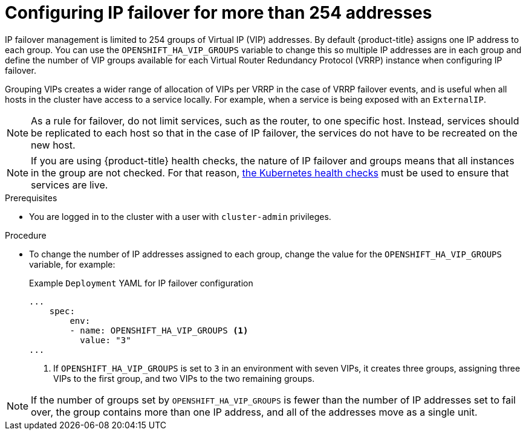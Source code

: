 // Module included in the following assemblies:
//
// * networking/configuring-ipfailover.adoc

[id="nw-ipfailover-configuring-more-than-254_{context}"]
= Configuring IP failover for more than 254 addresses

[role="_abstract"]
IP failover management is limited to 254 groups of Virtual IP (VIP) addresses. By default {product-title} assigns one IP address to each group. You can use the `OPENSHIFT_HA_VIP_GROUPS` variable to change this so multiple IP addresses are in each group and define the number of VIP groups available for each Virtual Router Redundancy Protocol (VRRP) instance when configuring IP failover.

Grouping VIPs creates a wider range of allocation of VIPs per VRRP in the case of VRRP failover events, and is useful when all hosts in the cluster have access to a service locally. For example, when a service is being exposed with an `ExternalIP`.

[NOTE]
====
As a rule for failover, do not limit services, such as the router, to one specific host. Instead, services should be replicated to each host so that in the case of IP failover, the services do not have to be recreated on the new host.
====

[NOTE]
====
If you are using {product-title} health checks, the nature of IP failover and groups means that all instances in the group are not checked. For that reason, link:https://kubernetes.io/docs/tasks/configure-pod-container/configure-liveness-readiness-probes/[the Kubernetes health checks] must be used to ensure that services are live.
====

.Prerequisites

* You are logged in to the cluster with a user with `cluster-admin` privileges.

.Procedure

* To change the number of IP addresses assigned to each group, change the value for the `OPENSHIFT_HA_VIP_GROUPS` variable, for example:
+
.Example `Deployment` YAML for IP failover configuration
[source,yaml]
----
...
    spec:
        env:
        - name: OPENSHIFT_HA_VIP_GROUPS <1>
          value: "3"
...
----
<1> If `OPENSHIFT_HA_VIP_GROUPS` is set to `3` in an environment with seven VIPs, it creates three groups, assigning three VIPs to the first group, and two VIPs to the two remaining groups.

[NOTE]
====
If the number of groups set by `OPENSHIFT_HA_VIP_GROUPS` is fewer than the number of IP addresses set to fail over, the group contains more than one IP address, and all of the addresses move as a single unit.
====
